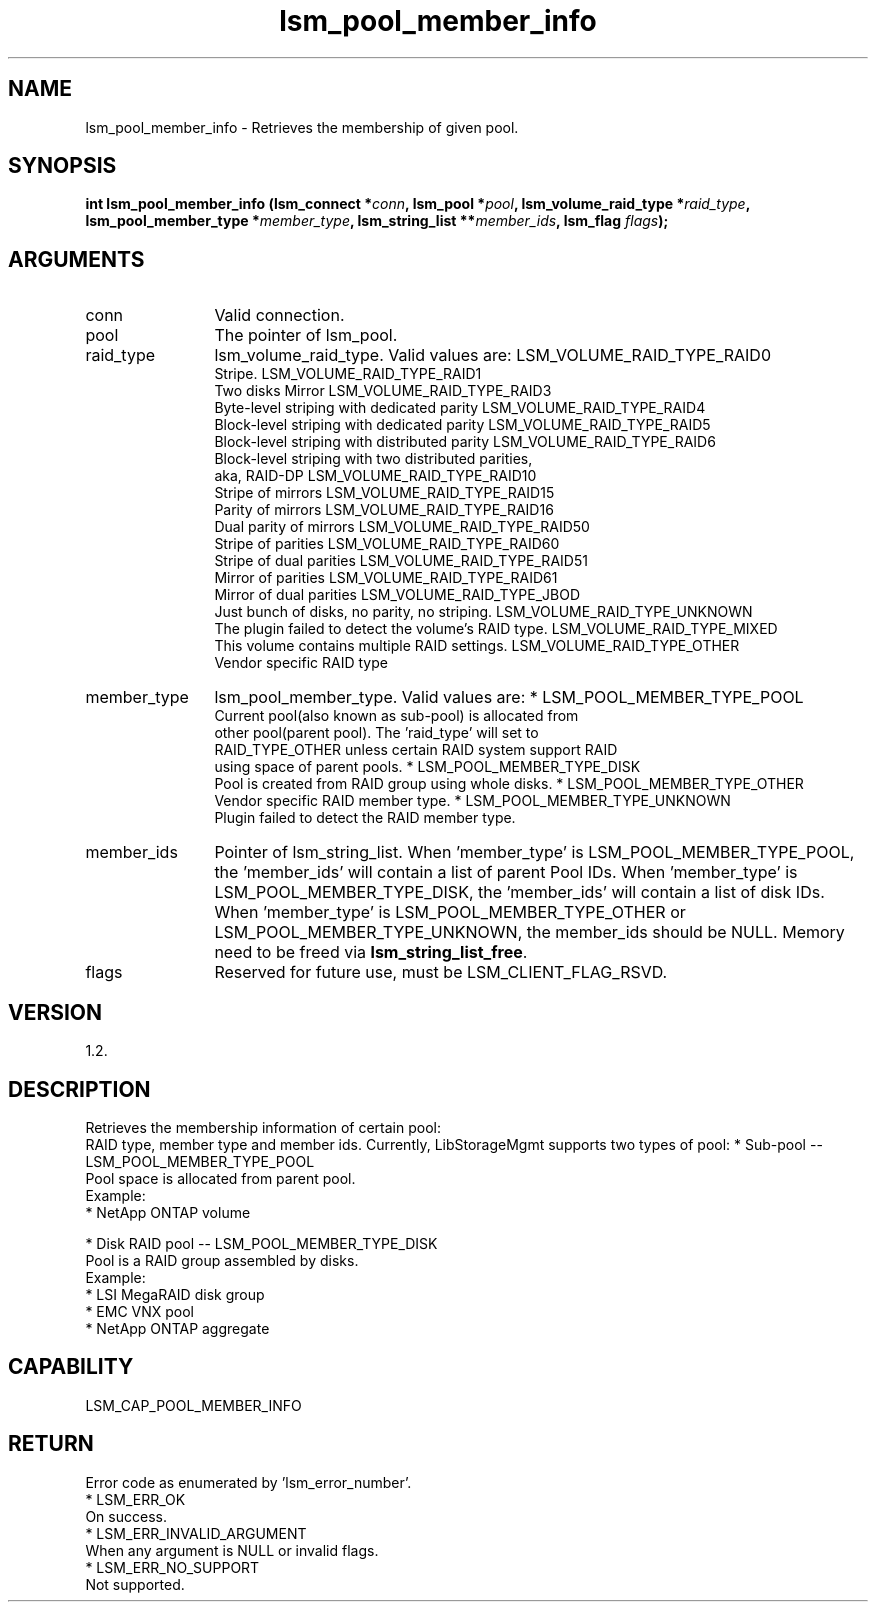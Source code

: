 .TH "lsm_pool_member_info" 3 "lsm_pool_member_info" "May 2018" "Libstoragemgmt C API Manual" 
.SH NAME
lsm_pool_member_info \- Retrieves the membership of given pool.
.SH SYNOPSIS
.B "int" lsm_pool_member_info
.BI "(lsm_connect *" conn ","
.BI "lsm_pool *" pool ","
.BI "lsm_volume_raid_type *" raid_type ","
.BI "lsm_pool_member_type *" member_type ","
.BI "lsm_string_list **" member_ids ","
.BI "lsm_flag " flags ");"
.SH ARGUMENTS
.IP "conn" 12
Valid connection.
.IP "pool" 12
The pointer of lsm_pool.
.IP "raid_type" 12
lsm_volume_raid_type. Valid values are:
LSM_VOLUME_RAID_TYPE_RAID0
   Stripe.
LSM_VOLUME_RAID_TYPE_RAID1
   Two disks Mirror
LSM_VOLUME_RAID_TYPE_RAID3
   Byte-level striping with dedicated parity
LSM_VOLUME_RAID_TYPE_RAID4
   Block-level striping with dedicated parity
LSM_VOLUME_RAID_TYPE_RAID5
   Block-level striping with distributed parity
LSM_VOLUME_RAID_TYPE_RAID6
   Block-level striping with two distributed parities,
   aka, RAID-DP
LSM_VOLUME_RAID_TYPE_RAID10
   Stripe of mirrors
LSM_VOLUME_RAID_TYPE_RAID15
   Parity of mirrors
LSM_VOLUME_RAID_TYPE_RAID16
   Dual parity of mirrors
LSM_VOLUME_RAID_TYPE_RAID50
   Stripe of parities
LSM_VOLUME_RAID_TYPE_RAID60
   Stripe of dual parities
LSM_VOLUME_RAID_TYPE_RAID51
   Mirror of parities
LSM_VOLUME_RAID_TYPE_RAID61
   Mirror of dual parities
LSM_VOLUME_RAID_TYPE_JBOD
   Just bunch of disks, no parity, no striping.
LSM_VOLUME_RAID_TYPE_UNKNOWN
   The plugin failed to detect the volume's RAID type.
LSM_VOLUME_RAID_TYPE_MIXED
   This volume contains multiple RAID settings.
LSM_VOLUME_RAID_TYPE_OTHER
   Vendor specific RAID type
.IP "member_type" 12
lsm_pool_member_type. Valid values are:
* LSM_POOL_MEMBER_TYPE_POOL
   Current pool(also known as sub-pool) is allocated from
   other pool(parent pool). The 'raid_type' will set to
   RAID_TYPE_OTHER unless certain RAID system support RAID
   using space of parent pools.
* LSM_POOL_MEMBER_TYPE_DISK
   Pool is created from RAID group using whole disks.
* LSM_POOL_MEMBER_TYPE_OTHER
   Vendor specific RAID member type.
* LSM_POOL_MEMBER_TYPE_UNKNOWN
   Plugin failed to detect the RAID member type.
.IP "member_ids" 12
Pointer of lsm_string_list.
When 'member_type' is LSM_POOL_MEMBER_TYPE_POOL, the 'member_ids' will
contain a list of parent Pool IDs.
When 'member_type' is LSM_POOL_MEMBER_TYPE_DISK, the 'member_ids' will
contain a list of disk IDs.
When 'member_type' is LSM_POOL_MEMBER_TYPE_OTHER or
LSM_POOL_MEMBER_TYPE_UNKNOWN, the member_ids should be NULL.
Memory need to be freed via \fBlsm_string_list_free\fP.
.IP "flags" 12
Reserved for future use, must be LSM_CLIENT_FLAG_RSVD.
.SH "VERSION"
1.2.
.SH "DESCRIPTION"
Retrieves the membership information of certain pool:
    RAID type, member type and member ids.
Currently, LibStorageMgmt supports two types of pool:
* Sub-pool -- LSM_POOL_MEMBER_TYPE_POOL
    Pool space is allocated from parent pool.
    Example:
        * NetApp ONTAP volume

* Disk RAID pool -- LSM_POOL_MEMBER_TYPE_DISK
    Pool is a RAID group assembled by disks.
    Example:
        * LSI MegaRAID disk group
        * EMC VNX pool
        * NetApp ONTAP aggregate
.SH "CAPABILITY"
LSM_CAP_POOL_MEMBER_INFO
.SH "RETURN"
Error code as enumerated by 'lsm_error_number'.
    * LSM_ERR_OK
        On success.
    * LSM_ERR_INVALID_ARGUMENT
        When any argument is NULL or invalid flags.
    * LSM_ERR_NO_SUPPORT
        Not supported.
